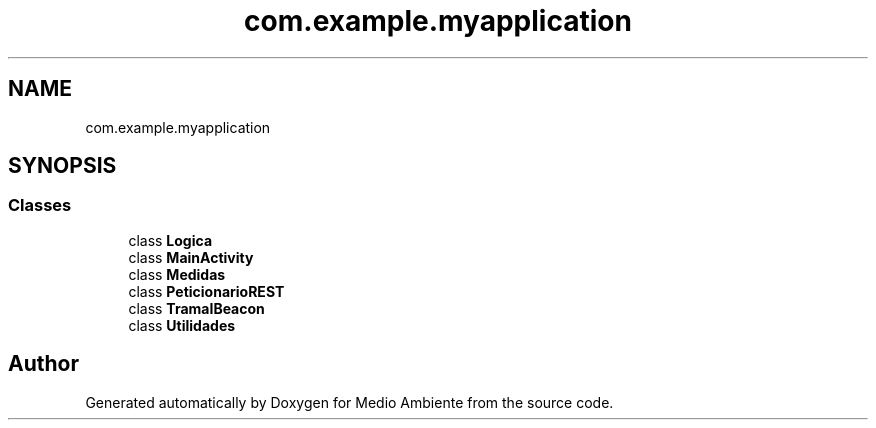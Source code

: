 .TH "com.example.myapplication" 3 "Medio Ambiente" \" -*- nroff -*-
.ad l
.nh
.SH NAME
com.example.myapplication
.SH SYNOPSIS
.br
.PP
.SS "Classes"

.in +1c
.ti -1c
.RI "class \fBLogica\fP"
.br
.ti -1c
.RI "class \fBMainActivity\fP"
.br
.ti -1c
.RI "class \fBMedidas\fP"
.br
.ti -1c
.RI "class \fBPeticionarioREST\fP"
.br
.ti -1c
.RI "class \fBTramaIBeacon\fP"
.br
.ti -1c
.RI "class \fBUtilidades\fP"
.br
.in -1c
.SH "Author"
.PP 
Generated automatically by Doxygen for Medio Ambiente from the source code\&.
